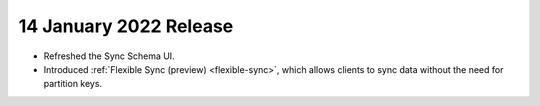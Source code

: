.. _backend_20220114:

14 January 2022 Release
~~~~~~~~~~~~~~~~~~~~~~~

- Refreshed the Sync Schema UI.
- Introduced :ref:`Flexible Sync (preview) <flexible-sync>`, which allows clients to sync data without the need for partition keys.
